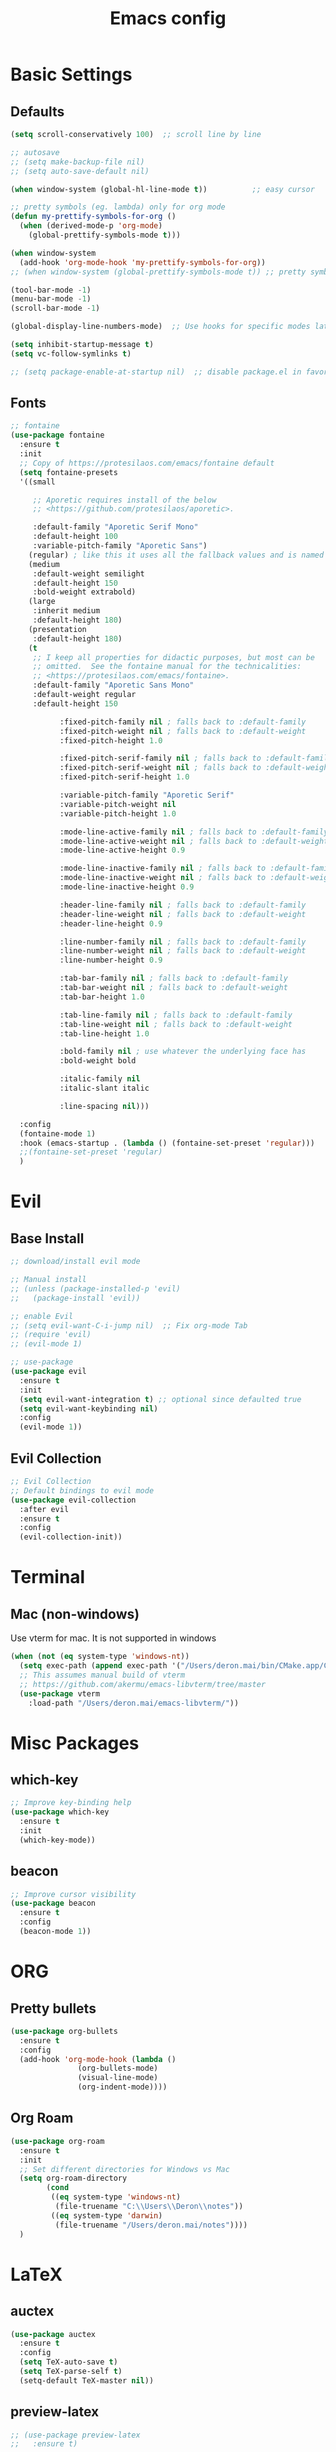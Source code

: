 #+TITLE: Emacs config

* Basic Settings
** Defaults
#+BEGIN_SRC emacs-lisp
  (setq scroll-conservatively 100)  ;; scroll line by line

  ;; autosave
  ;; (setq make-backup-file nil)
  ;; (setq auto-save-default nil)

  (when window-system (global-hl-line-mode t))          ;; easy cursor

  ;; pretty symbols (eg. lambda) only for org mode
  (defun my-prettify-symbols-for-org ()
    (when (derived-mode-p 'org-mode)
      (global-prettify-symbols-mode t)))

  (when window-system
    (add-hook 'org-mode-hook 'my-prettify-symbols-for-org))
  ;; (when window-system (global-prettify-symbols-mode t)) ;; pretty symbols for all modes

  (tool-bar-mode -1)
  (menu-bar-mode -1)
  (scroll-bar-mode -1)

  (global-display-line-numbers-mode)  ;; Use hooks for specific modes later

  (setq inhibit-startup-message t)
  (setq vc-follow-symlinks t)

  ;; (setq package-enable-at-startup nil)  ;; disable package.el in favor of elpaca
#+END_SRC
** Fonts
#+BEGIN_SRC emacs-lisp
  ;; fontaine
  (use-package fontaine
    :ensure t
    :init
    ;; Copy of https://protesilaos.com/emacs/fontaine default
    (setq fontaine-presets
  	'((small

  	   ;; Aporetic requires install of the below
  	   ;; <https://github.com/protesilaos/aporetic>.

  	   :default-family "Aporetic Serif Mono"
  	   :default-height 100
  	   :variable-pitch-family "Aporetic Sans")
  	  (regular) ; like this it uses all the fallback values and is named `regular'
  	  (medium
  	   :default-weight semilight
  	   :default-height 150
  	   :bold-weight extrabold)
  	  (large
  	   :inherit medium
  	   :default-height 180)
  	  (presentation
  	   :default-height 180)
  	  (t
  	   ;; I keep all properties for didactic purposes, but most can be
  	   ;; omitted.  See the fontaine manual for the technicalities:
  	   ;; <https://protesilaos.com/emacs/fontaine>.
  	   :default-family "Aporetic Sans Mono"
  	   :default-weight regular
  	   :default-height 150

             :fixed-pitch-family nil ; falls back to :default-family
             :fixed-pitch-weight nil ; falls back to :default-weight
             :fixed-pitch-height 1.0

             :fixed-pitch-serif-family nil ; falls back to :default-family
             :fixed-pitch-serif-weight nil ; falls back to :default-weight
             :fixed-pitch-serif-height 1.0

             :variable-pitch-family "Aporetic Serif"
             :variable-pitch-weight nil
             :variable-pitch-height 1.0

             :mode-line-active-family nil ; falls back to :default-family
             :mode-line-active-weight nil ; falls back to :default-weight
             :mode-line-active-height 0.9

             :mode-line-inactive-family nil ; falls back to :default-family
             :mode-line-inactive-weight nil ; falls back to :default-weight
             :mode-line-inactive-height 0.9

             :header-line-family nil ; falls back to :default-family
             :header-line-weight nil ; falls back to :default-weight
             :header-line-height 0.9

             :line-number-family nil ; falls back to :default-family
             :line-number-weight nil ; falls back to :default-weight
             :line-number-height 0.9

             :tab-bar-family nil ; falls back to :default-family
             :tab-bar-weight nil ; falls back to :default-weight
             :tab-bar-height 1.0

             :tab-line-family nil ; falls back to :default-family
             :tab-line-weight nil ; falls back to :default-weight
             :tab-line-height 1.0

             :bold-family nil ; use whatever the underlying face has
             :bold-weight bold

             :italic-family nil
             :italic-slant italic

             :line-spacing nil)))

    :config
    (fontaine-mode 1)
    :hook (emacs-startup . (lambda () (fontaine-set-preset 'regular)))
    ;;(fontaine-set-preset 'regular)
    )

#+END_SRC
* Evil
** Base Install
#+BEGIN_SRC emacs-lisp
  ;; download/install evil mode

  ;; Manual install
  ;; (unless (package-installed-p 'evil)
  ;;   (package-install 'evil))

  ;; enable Evil
  ;; (setq evil-want-C-i-jump nil)  ;; Fix org-mode Tab
  ;; (require 'evil)
  ;; (evil-mode 1)

  ;; use-package
  (use-package evil
    :ensure t
    :init
    (setq evil-want-integration t) ;; optional since defaulted true
    (setq evil-want-keybinding nil)
    :config
    (evil-mode 1))
#+END_SRC
** Evil Collection
#+BEGIN_SRC emacs-lisp
  ;; Evil Collection
  ;; Default bindings to evil mode
  (use-package evil-collection
    :after evil
    :ensure t
    :config
    (evil-collection-init))
#+END_SRC
* Terminal
** Mac (non-windows)
Use vterm for mac. It is not supported in windows
#+BEGIN_SRC emacs-lisp
  (when (not (eq system-type 'windows-nt))
    (setq exec-path (append exec-path '("/Users/deron.mai/bin/CMake.app/Contents/bin")))
    ;; This assumes manual build of vterm
    ;; https://github.com/akermu/emacs-libvterm/tree/master
    (use-package vterm
      :load-path "/Users/deron.mai/emacs-libvterm/"))
#+END_SRC
* Misc Packages 
** which-key
#+BEGIN_SRC emacs-lisp
  ;; Improve key-binding help
  (use-package which-key
    :ensure t
    :init
    (which-key-mode))
#+END_SRC
** beacon
#+BEGIN_SRC emacs-lisp
  ;; Improve cursor visibility
  (use-package beacon
    :ensure t
    :config
    (beacon-mode 1))
#+END_SRC
* ORG
** Pretty bullets
#+BEGIN_SRC emacs-lisp
  (use-package org-bullets
    :ensure t
    :config
    (add-hook 'org-mode-hook (lambda ()
  			     (org-bullets-mode)
  			     (visual-line-mode)
  			     (org-indent-mode))))
#+END_SRC
** Org Roam
#+BEGIN_SRC emacs-lisp
  (use-package org-roam
    :ensure t
    :init
    ;; Set different directories for Windows vs Mac
    (setq org-roam-directory
          (cond
           ((eq system-type 'windows-nt)
            (file-truename "C:\\Users\\Deron\\notes"))
           ((eq system-type 'darwin)
            (file-truename "/Users/deron.mai/notes"))))
    )
#+END_SRC
* LaTeX
** auctex
#+BEGIN_SRC emacs-lisp
  (use-package auctex
    :ensure t
    :config
    (setq TeX-auto-save t)
    (setq TeX-parse-self t)
    (setq-default TeX-master nil))
#+END_SRC
** preview-latex
#+BEGIN_SRC emacs-lisp
  ;; (use-package preview-latex
  ;;   :ensure t)
#+END_SRC
* HELM
** Install
#+begin_src emacs-lisp
  ;; install helm
  (use-package helm
    :ensure t
    :bind
    (("M-x"     . 'helm-M-x)
     ("C-x C-f" . 'helm-find-files)
     ("C-x C-b" . 'helm-buffers-list))
    )

#+end_src
* Development
This section is generally for usability and dev tooling enhancements. Language specific packages are under the Coding Languages Section
** LSP
*** eglot
#+BEGIN_SRC emacs-lisp
  ;; Not necessary for emacs 29+ since built-in, but added for backwards compatibility
  (use-package eglot
    :ensure t
    :hook (python-ts-mode . eglot-ensure))
#+END_SRC
*** lsp-pyright
LSP for python. Note that pyright must be installed for the system as well.
#+BEGIN_SRC emacs-lisp
  (use-package lsp-pyright
    :ensure t
    :custom (lsp-pyright-langserver-command "pyright") ;; or basedpyright
    :hook (python-mode . (lambda ()
                            (require 'lsp-pyright)
                            (lsp))))  ; or lsp-deferred
#+END_SRC
*** company
#+BEGIN_SRC emacs-lisp
  (use-package company
    :ensure t
    :hook (python-mode . company-mode))
#+END_SRC
** Tree-sitter
*** installation
#+BEGIN_SRC emacs-lisp
  ;; already included in emacs 29+
  ;; (use-package tree-sitter
  ;;  :ensure t
  ;;  :config
  ;;  (add-to-list 'tree-sitter-load-path "/Users/deron.mai/tree-sitter-rust/build/lib")
  ;;  )
  ;; (use-package tree-sitter-langs
  ;;  :ensure t)
#+END_SRC
** Magit
*** Install
#+begin_src emacs-lisp
  ;; install magit
  (use-package magit
    :ensure t
    :init
    (setq magit-section-disable-line-numbers nil)
    :config
    (org-roam-db-autosync-mode)
    :hook (magit-mode . (lambda () (display-line-numbers-mode -1)))
    )
#+end_src
* Coding Lanuages
** Python
Python must also be installed on the system
*** Python tree-sitter mode
#+BEGIN_SRC emacs-lisp
  (add-to-list 'major-mode-remap-alist
  	     '(python-mode . python-ts-mode))
#+END_SRC
***  Variables
#+BEGIN_SRC emacs-lisp

  ;; Set interpreter on windows (likely should update to use pyenv on windows in future)
  (when (eq system-type 'windows-nt)
    (setq python-shell-interpreter "C:\\Users\\Deron\\AppData\\Local\\Programs\\Python\\Python313\\python.exe"))
#+END_SRC
*** Tree-sitter Grammar
#+BEGIN_SRC emacs-lisp
  ;; Install with treesit-install-language-grammar command (should make function for this in future)
  ;; source: https://archive.casouri.cc/note/2023/tree-sitter-in-emacs-29/index.html
  (add-to-list
   'treesit-language-source-alist
   '(python "https://github.com/tree-sitter/tree-sitter-python.git" "v0.23.3"))
#+END_SRC
** Rust
Require https://github.com/rust-lang/rust-analyzer installed
*** Rust tree-sitter mode
#+BEGIN_SRC emacs-lisp
  (add-to-list 'major-mode-remap-alist
  	     '(rust-mode . rust-ts-mode))
#+END_SRC
*** Rustic
#+BEGIN_SRC emacs-lisp
  (use-package rustic
    :ensure t
    :config
    (setq rustic-format-on-save nil)
    :custom
    (rustic-cargo-use-last-stored-arguments t))
#+END_SRC
*** Tree-sitter rust recipe
#+BEGIN_SRC emacs-lisp
  ;; Install with treesit-install-language-grammar command (should make function for this in future)
  ;; source: https://archive.casouri.cc/note/2023/tree-sitter-in-emacs-29/index.html
  (add-to-list
   'treesit-language-source-alist
   '(rust "https://github.com/tree-sitter/tree-sitter-rust.git" "v0.23.3"))
#+END_SRC
* AI
** gptel
#+BEGIN_SRC emacs-lisp
  (use-package gptel
    :ensure t
    :config
    ;; key in ~/.authinfo
    (setq gptel-api-key-from-auth-source t))
#+END_SRC
